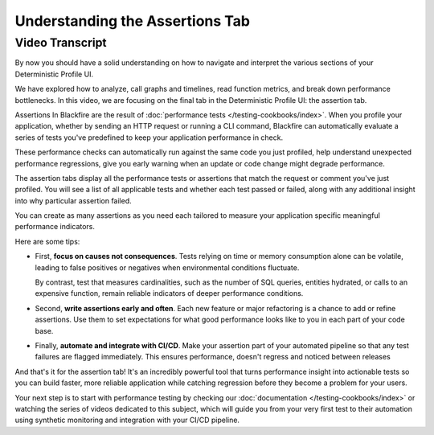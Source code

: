 Understanding the Assertions Tab
================================

.. include-twig:: `youtube-iframe`
    :title: Understanding the Assertions Tab
    :src: https://www.youtube-nocookie.com/embed/iCyqQ4spubE?rel=0&showinfo=0&modestbranding=1&autoplay=0
    :width: 700px
    :height: 394px

Video Transcript
----------------

By now you should have a solid understanding on how to navigate and interpret the
various sections of your Deterministic Profile UI.

We have explored how to analyze, call graphs and timelines, read function
metrics, and break down performance bottlenecks. In this video, we are focusing
on the final tab in the Deterministic Profile UI: the assertion tab.

Assertions In Blackfire are the result of :doc:`performance tests </testing-cookbooks/index>`.
When you profile your application, whether by sending an HTTP request or
running a CLI command, Blackfire can automatically evaluate a series of tests
you've predefined to keep your application performance in check.

These performance checks can automatically run against the same code you just
profiled, help understand unexpected performance regressions, give you early
warning when an update or code change might degrade performance.

The assertion tabs display all the performance tests or assertions that match the
request or comment you've just profiled. You will see a list of all applicable
tests and whether each test passed or failed, along with any additional insight
into why particular assertion failed.

You can create as many assertions as you need each tailored to measure your
application specific meaningful performance indicators.

Here are some tips:

- First, **focus on causes not consequences**.
  Tests relying on time or memory consumption alone can be volatile, leading to
  false positives or negatives when environmental conditions fluctuate.

  By contrast, test that measures cardinalities, such as the number of SQL
  queries, entities hydrated, or calls to an expensive function, remain reliable
  indicators of deeper performance conditions.

- Second, **write assertions early and often**. Each new feature or major
  refactoring is a chance to add or refine assertions. Use them to set
  expectations for what good performance looks like to you in each part of your
  code base.

- Finally, **automate and integrate with CI/CD**. Make your assertion part of
  your automated pipeline so that any test failures are flagged immediately.
  This ensures performance, doesn't regress and noticed between releases

And that's it for the assertion tab! It's an incredibly powerful tool that
turns performance insight into actionable tests so you can build faster, more
reliable application while catching regression before they become a problem for
your users.

Your next step is to start with performance testing by checking our
:doc:`documentation </testing-cookbooks/index>` or watching the series of videos
dedicated to this subject, which will guide you from your very first test to
their automation using synthetic monitoring and integration with your CI/CD
pipeline.
